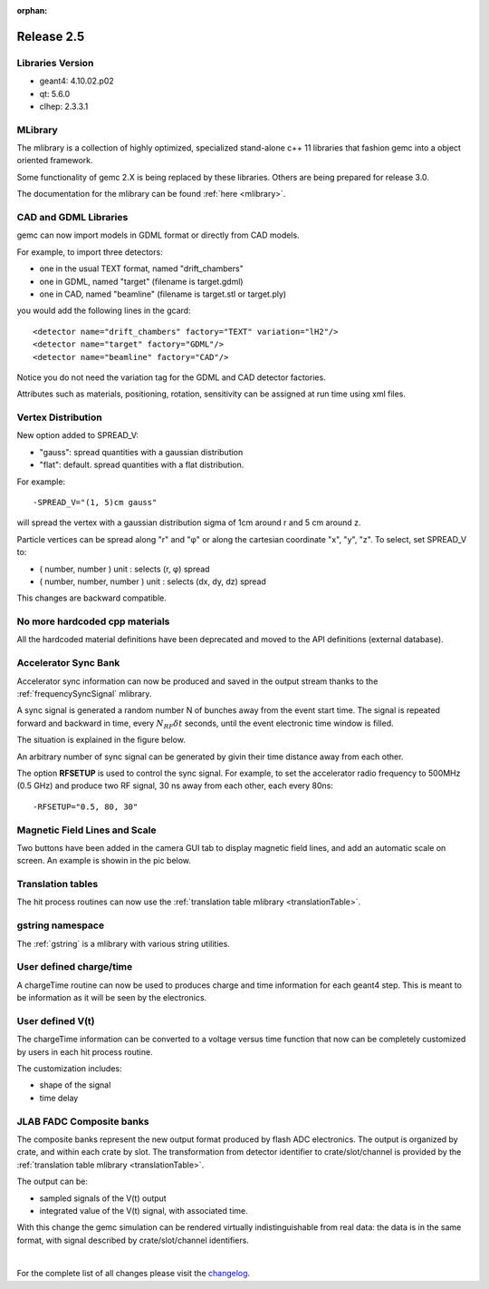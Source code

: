 :orphan:

.. _2.5:

###########
Release 2.5
###########

Libraries Version
-----------------

- geant4: 4.10.02.p02
- qt: 5.6.0
- clhep: 2.3.3.1

MLibrary
--------

The mlibrary is a collection of highly optimized, specialized
stand-alone c++ 11 libraries that fashion gemc into a object oriented framework.

Some functionality of gemc 2.X is being replaced by these libraries. Others are being prepared
for release 3.0.

The documentation for the mlibrary can be found :ref:`here <mlibrary>`.


CAD and GDML Libraries
----------------------

gemc can now import models in GDML format or directly from CAD models.

For example, to import three detectors:

- one in the usual TEXT format, named "drift_chambers"
- one in GDML, named "target" (filename is target.gdml)
- one in CAD, named "beamline" (filename is target.stl or target.ply)

you would add the following lines in the gcard::

<detector name="drift_chambers" factory="TEXT" variation="lH2"/>
<detector name="target" factory="GDML"/>
<detector name="beamline" factory="CAD"/>

Notice you do not need the variation tag for the GDML and CAD detector factories.

Attributes such as materials, positioning, rotation, sensitivity can be assigned at run time
using xml files.

.. container:: mydiv


	.. thumbnail:: ctof.png
		:width: 53%
		:group: mycenter
		:title:

		The clas12 ctof scintillator and light guides. .

	.. thumbnail:: ../../../examples/humanBody.png
		:width: 40%
		:group: mycenter
		:title:

		The digestive system - the lower gastro-intenstinal track is made sensitive and records particles passage.

	.. thumbnail:: beamline.png
		:width: 93%
		:group: mycenter
		:title:

		The clas12 beamline shielding and support. The model is imported directly from the JLab engineering group.


Vertex Distribution
-------------------

New option added to SPREAD_V:

- "gauss": spread quantities with a gaussian distribution
- "flat": default. spread quantities with a flat distribution.

For example::

 -SPREAD_V="(1, 5)cm gauss"

will spread the vertex with a gaussian distribution sigma of 1cm around r and 5 cm around z.

Particle vertices can be spread along "r" and "φ" or along the cartesian coordinate "x", "y", "z". To select, set SPREAD_V to:

- ( number, number ) unit : selects (r, φ) spread
- ( number, number, number ) unit : selects (dx, dy, dz) spread

This changes are backward compatible.



No more hardcoded cpp materials
-------------------------------

All the hardcoded material definitions have been deprecated and moved to the API definitions (external database).


Accelerator Sync Bank
---------------------

Accelerator sync information can now be produced and saved in the output stream thanks
to the :ref:`frequencySyncSignal` mlibrary.

A sync signal is generated a random number N of bunches away from the event start time.
The signal is repeated forward and backward in time, every :math:`N_{RF}\delta t` seconds, until the
event electronic time window is filled.

The situation is explained in the figure below.


.. image:: ../../../mlibrary/rftime.png
	:width: 90%
	:align: center


An arbitrary number of sync signal can be generated by givin their time distance away from each other.

The option **RFSETUP** is used to control the sync signal.
For example, to set the accelerator radio frequency to 500MHz (0.5 GHz) and produce two RF signal,
30 ns away from each other, each every 80ns::

 -RFSETUP="0.5, 80, 30"


Magnetic Field Lines and Scale
------------------------------

Two buttons have been added in the camera GUI tab to display magnetic field lines, and add
an automatic scale on screen. An example is showin in the pic below.

.. image:: fieldAndScale.png
	:width: 90%
	:align: center



Translation tables
------------------

The hit process routines can now use the :ref:`translation table mlibrary <translationTable>`.



gstring namespace
-----------------

The :ref:`gstring` is a mlibrary with various string utilities.


User defined charge/time
------------------------

A chargeTime routine can now be used to produces charge and time information
for each geant4 step. This is meant to be information as it will be seen by the electronics.


User defined V(t)
-----------------

The chargeTime information can be converted to a voltage versus time function that now
can be completely customized by users in each hit process routine.

The customization includes:

- shape of the signal
- time delay


.. image:: vt.png
	:width: 60%
	:align: center



JLAB FADC Composite banks
-------------------------

The composite banks represent the new output format produced by flash ADC electronics.
The output is organized by crate, and within each crate by slot. The transformation
from detector identifier to crate/slot/channel
is provided by the :ref:`translation table mlibrary <translationTable>`.

The output can be:

- sampled signals of the V(t) output
- integrated value of the V(t) signal, with associated time.


With this change the gemc simulation can be rendered virtually indistinguishable from
real data: the data is in the same format, with signal described by crate/slot/channel
identifiers.


.. image:: composite.png
	:width: 98%
	:align: center



|

For the complete list of all changes please visit the `changelog <../changelog.html>`_.



